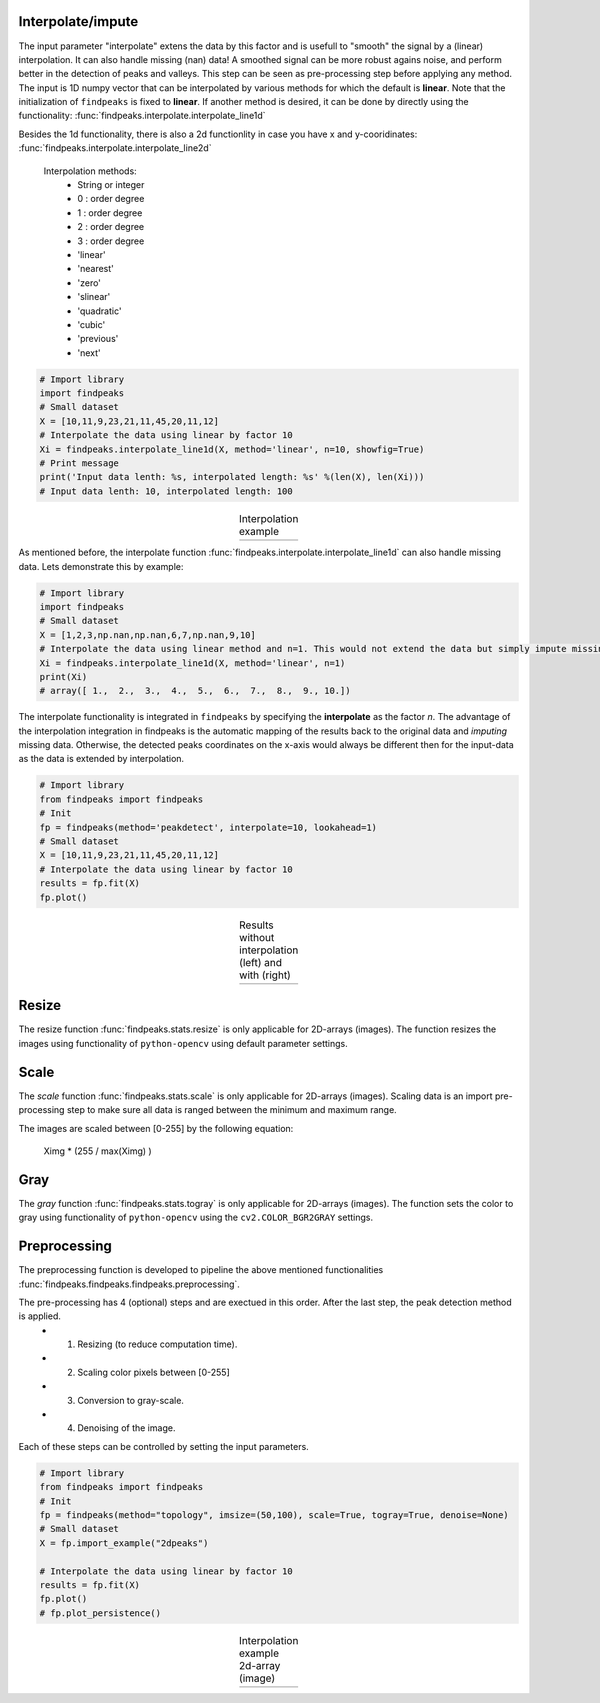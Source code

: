 Interpolate/impute
'''''''''''''''''''''

The input parameter "interpolate" extens the data by this factor and is usefull to "smooth" the signal by a (linear) interpolation. It can also handle missing (nan) data!
A smoothed signal can be more robust agains noise, and perform better in the detection of peaks and valleys.
This step can be seen as pre-processing step before applying any method.
The input is 1D numpy vector that can be interpolated by various methods for which the default is **linear**. Note that the initialization of ``findpeaks`` is fixed to **linear**.
If another method is desired, it can be done by directly using the functionality: :func:`findpeaks.interpolate.interpolate_line1d`

Besides the 1d functionality, there is also a 2d functionlity in case you have x and y-cooridinates: :func:`findpeaks.interpolate.interpolate_line2d`

    Interpolation methods:
        * String or integer
        * 0 : order degree
        * 1 : order degree
        * 2 : order degree
        * 3 : order degree
        * 'linear'
        * 'nearest'
        * 'zero'
        * 'slinear'
        * 'quadratic'
        * 'cubic'
        * 'previous'
        * 'next'

.. code:: python

    # Import library
    import findpeaks
    # Small dataset
    X = [10,11,9,23,21,11,45,20,11,12]
    # Interpolate the data using linear by factor 10
    Xi = findpeaks.interpolate_line1d(X, method='linear', n=10, showfig=True)
    # Print message
    print('Input data lenth: %s, interpolated length: %s' %(len(X), len(Xi)))
    # Input data lenth: 10, interpolated length: 100


.. |figP0| image:: ../figs/interpolate_example.png

.. table:: Interpolation example
   :align: center

   +----------+
   | |figP0|  |
   +----------+

As mentioned before, the interpolate function :func:`findpeaks.interpolate.interpolate_line1d` can also handle missing data.
Lets demonstrate this by example:

.. code:: python

    # Import library
    import findpeaks
    # Small dataset
    X = [1,2,3,np.nan,np.nan,6,7,np.nan,9,10]
    # Interpolate the data using linear method and n=1. This would not extend the data but simply impute missing values.
    Xi = findpeaks.interpolate_line1d(X, method='linear', n=1)
    print(Xi)
    # array([ 1.,  2.,  3.,  4.,  5.,  6.,  7.,  8.,  9., 10.])
   

The interpolate functionality is integrated in ``findpeaks`` by specifying the **interpolate** as the factor *n*.
The advantage of the interpolation integration in findpeaks is the automatic mapping of the results back to the original data and *imputing* missing data.
Otherwise, the detected peaks coordinates on the x-axis would always be different then for the input-data as the data is extended by interpolation.

.. code:: python

    # Import library
    from findpeaks import findpeaks
    # Init
    fp = findpeaks(method='peakdetect', interpolate=10, lookahead=1)
    # Small dataset
    X = [10,11,9,23,21,11,45,20,11,12]
    # Interpolate the data using linear by factor 10
    results = fp.fit(X)
    fp.plot()
        

.. |figP1| image:: ../figs/fig2_peakdetect.png

.. |figP2| image:: ../figs/fig2_peakdetect_int.png


.. table:: Results without interpolation (left) and with (right)
   :align: center

   +----------+----------+
   | |figP1|  | |figP2|  |
   +----------+----------+
   

Resize
''''''''''''

The resize function :func:`findpeaks.stats.resize` is only applicable for 2D-arrays (images).
The function resizes the images using functionality of ``python-opencv`` using default parameter settings.


Scale
''''''''''''

The *scale* function :func:`findpeaks.stats.scale` is only applicable for 2D-arrays (images).
Scaling data is an import pre-processing step to make sure all data is ranged between the minimum and maximum range.

The images are scaled between [0-255] by the following equation:

    Ximg * (255 / max(Ximg) )


Gray
''''''''''''

The *gray* function :func:`findpeaks.stats.togray` is only applicable for 2D-arrays (images).
The function sets the color to gray using functionality of ``python-opencv`` using the ``cv2.COLOR_BGR2GRAY`` settings.


Preprocessing
''''''''''''''

The preprocessing function is developed to pipeline the above mentioned functionalities :func:`findpeaks.findpeaks.findpeaks.preprocessing`.

The pre-processing has 4 (optional) steps and are exectued in this order. After the last step, the peak detection method is applied.
    * 1. Resizing (to reduce computation time).
    * 2. Scaling color pixels between [0-255]
    * 3. Conversion to gray-scale.
    * 4. Denoising of the image.

Each of these steps can be controlled by setting the input parameters.

.. code:: python

    # Import library
    from findpeaks import findpeaks
    # Init
    fp = findpeaks(method="topology", imsize=(50,100), scale=True, togray=True, denoise=None)
    # Small dataset
    X = fp.import_example("2dpeaks")

    # Interpolate the data using linear by factor 10
    results = fp.fit(X)
    fp.plot()
    # fp.plot_persistence()


.. |figP3| image:: ../figs/2dpeaks_interpolate.png

.. table:: Interpolation example 2d-array (image)
   :align: center

   +----------+
   | |figP3|  |
   +----------+
   

.. raw:: html

	<hr>
	<center>
		<script async type="text/javascript" src="//cdn.carbonads.com/carbon.js?serve=CEADP27U&placement=erdogantgithubio" id="_carbonads_js"></script>
	</center>
	<hr>
